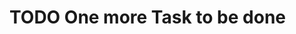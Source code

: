 * TODO One more Task to be done
DEADLINE: <2017-10-10 Tue>
:PROPERTIES:
:NOZBE_TASK_ID: FE6EC594-0E8A-4A45-93FB-98ED9510540F
:END:
